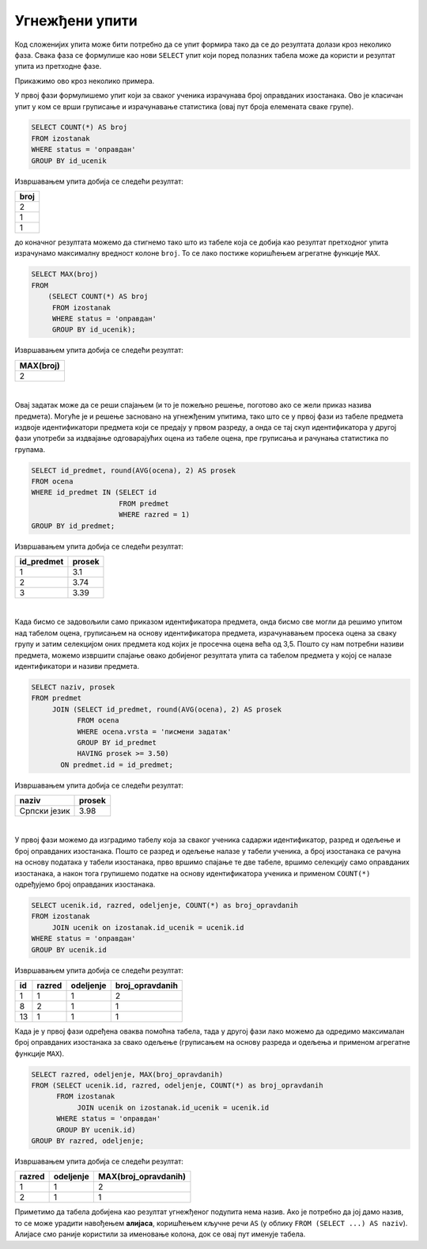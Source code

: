 .. -*- mode: rst -*-
   
Угнежђени упити
---------------

Код сложенијих упита може бити потребно да се упит формира тако да се
до резултата долази кроз неколико фаза. Свака фаза се формулише као
нови ``SELECT`` упит који поред полазних табела може да користи и
резултат упита из претходне фазе.

Прикажимо ово кроз неколико примера.

.. questionnote::
           
   Приказати највећи број остварених оправданих изостанака неког
   ученика.

У првој фази формулишемо упит који за сваког ученика израчунава
број оправданих изостанака. Ово је класичан упит у ком се врши
груписање и израчунавање статистика (овај пут броја елемената сваке
групе).
   
.. code-block:: sql

   SELECT COUNT(*) AS broj
   FROM izostanak
   WHERE status = 'оправдан'
   GROUP BY id_ucenik

Извршавањем упита добија се следећи резултат:

.. csv-table::
   :header:  "broj"
   :align: left

   2
   1
   1

до коначног резултата можемо да стигнемо тако што из табеле која се добија 
као резултат претходног упита израчунамо максималну вредност колоне
``broj``. То се лако постиже коришћењем агрегатне функције ``MAX``.
   
.. code-block:: sql
                
   SELECT MAX(broj)
   FROM
       (SELECT COUNT(*) AS broj
        FROM izostanak
        WHERE status = 'оправдан'
        GROUP BY id_ucenik);

Извршавањем упита добија се следећи резултат:

.. csv-table::
   :header:  "MAX(broj)"
   :align: left

   2

|

.. questionnote::
           
   Приказати просечне оцене свих предмета који се предају у првом
   разреду.

Овај задатак може да се реши спајањем (и то је пожељно решење, поготово
ако се жели приказ назива предмета). Могуће је и решење засновано на
угнежђеним упитима, тако што се у првој фази из табеле предмета издвоје
идентификатори предмета који се предају у првом разреду, а онда се тај
скуп идентификатора у другој фази употреби за издвајање одговарајућих
оцена из табеле оцена, пре груписања и рачунања статистика по групама.
   
.. code-block:: sql
        
   SELECT id_predmet, round(AVG(ocena), 2) AS prosek
   FROM ocena
   WHERE id_predmet IN (SELECT id
                        FROM predmet
                        WHERE razred = 1)
   GROUP BY id_predmet;

Извршавањем упита добија се следећи резултат:

.. csv-table::
   :header:  "id_predmet", "prosek"
   :align: left

   1, 3.1
   2, 3.74
   3, 3.39

|

.. questionnote::
           
   Приказати називе предмета и просечне оцене на писменим задацима за
   све предмете код којих је просечна оцена на писменим задацима бар
   3,50.

Када бисмо се задовољили само приказом идентификатора предмета, онда
бисмо све могли да решимо упитом над табелом оцена, груписањем на
основу идентификатора предмета, израчунавањем просека оцена за сваку
групу и затим селекцијом оних предмета код којих је просечна оцена
већа од 3,5. Пошто су нам потребни називи предмета, можемо извршити
спајање овако добијеног резултата упита са табелом предмета у којој се
налазе идентификатори и називи предмета.
   
.. code-block:: sql
                
   SELECT naziv, prosek
   FROM predmet
        JOIN (SELECT id_predmet, round(AVG(ocena), 2) AS prosek
              FROM ocena
              WHERE ocena.vrsta = 'писмени задатак'
              GROUP BY id_predmet
              HAVING prosek >= 3.50)
          ON predmet.id = id_predmet;

Извршавањем упита добија се следећи резултат:

.. csv-table::
   :header:  "naziv", "prosek"
   :align: left

   Српски језик, 3.98

|

.. questionnote::
           
   За свако одељење приказати највећи број оправданих изостанака.

У првој фази можемо да изградимо табелу која за сваког ученика садаржи
идентификатор, разред и одељење и број оправданих изостанака. Пошто се
разред и одељење налазе у табели ученика, а број изостанака се рачуна
на основу података у табели изостанака, прво вршимо спајање те две
табеле, вршимо селекцију само оправданих изостанака, а након тога
групишемо податке на основу идентификатора ученика и применом
``COUNT(*)`` одређујемо број оправданих изостанака.

.. code-block:: sql

   SELECT ucenik.id, razred, odeljenje, COUNT(*) as broj_opravdanih
   FROM izostanak
        JOIN ucenik on izostanak.id_ucenik = ucenik.id
   WHERE status = 'оправдан'
   GROUP BY ucenik.id

Извршавањем упита добија се следећи резултат:

.. csv-table::
   :header:  "id", "razred", "odeljenje", "broj_opravdanih"
   :align: left

   1, 1, 1, 2
   8, 2, 1, 1
   13, 1, 1, 1

Када је у првој фази одређена оваква помоћна табела, тада у другој
фази лако можемо да одредимо максималан број оправданих изостанака за
свако одељење (груписањем на основу разреда и одељења и применом
агрегатне функције ``MAX``).
   
.. code-block:: sql
                
   SELECT razred, odeljenje, MAX(broj_opravdanih)
   FROM (SELECT ucenik.id, razred, odeljenje, COUNT(*) as broj_opravdanih
         FROM izostanak
              JOIN ucenik on izostanak.id_ucenik = ucenik.id
         WHERE status = 'оправдан'
         GROUP BY ucenik.id)
   GROUP BY razred, odeljenje;

Извршавањем упита добија се следећи резултат:

.. csv-table::
   :header:  "razred", "odeljenje", "MAX(broj_opravdanih)"
   :align: left

   1, 1, 2
   2, 1, 1

Приметимо да табела добијена као резултат угнежђеног подупита нема
назив. Ако је потребно да јој дамо назив, то се може урадити навођењем
**алијаса**, коришћењем кључне речи ``AS`` (у облику ``FROM (SELECT
...) AS naziv``). Алијасе смо раније користили за именовање колона,
док се овај пут именује табела.
